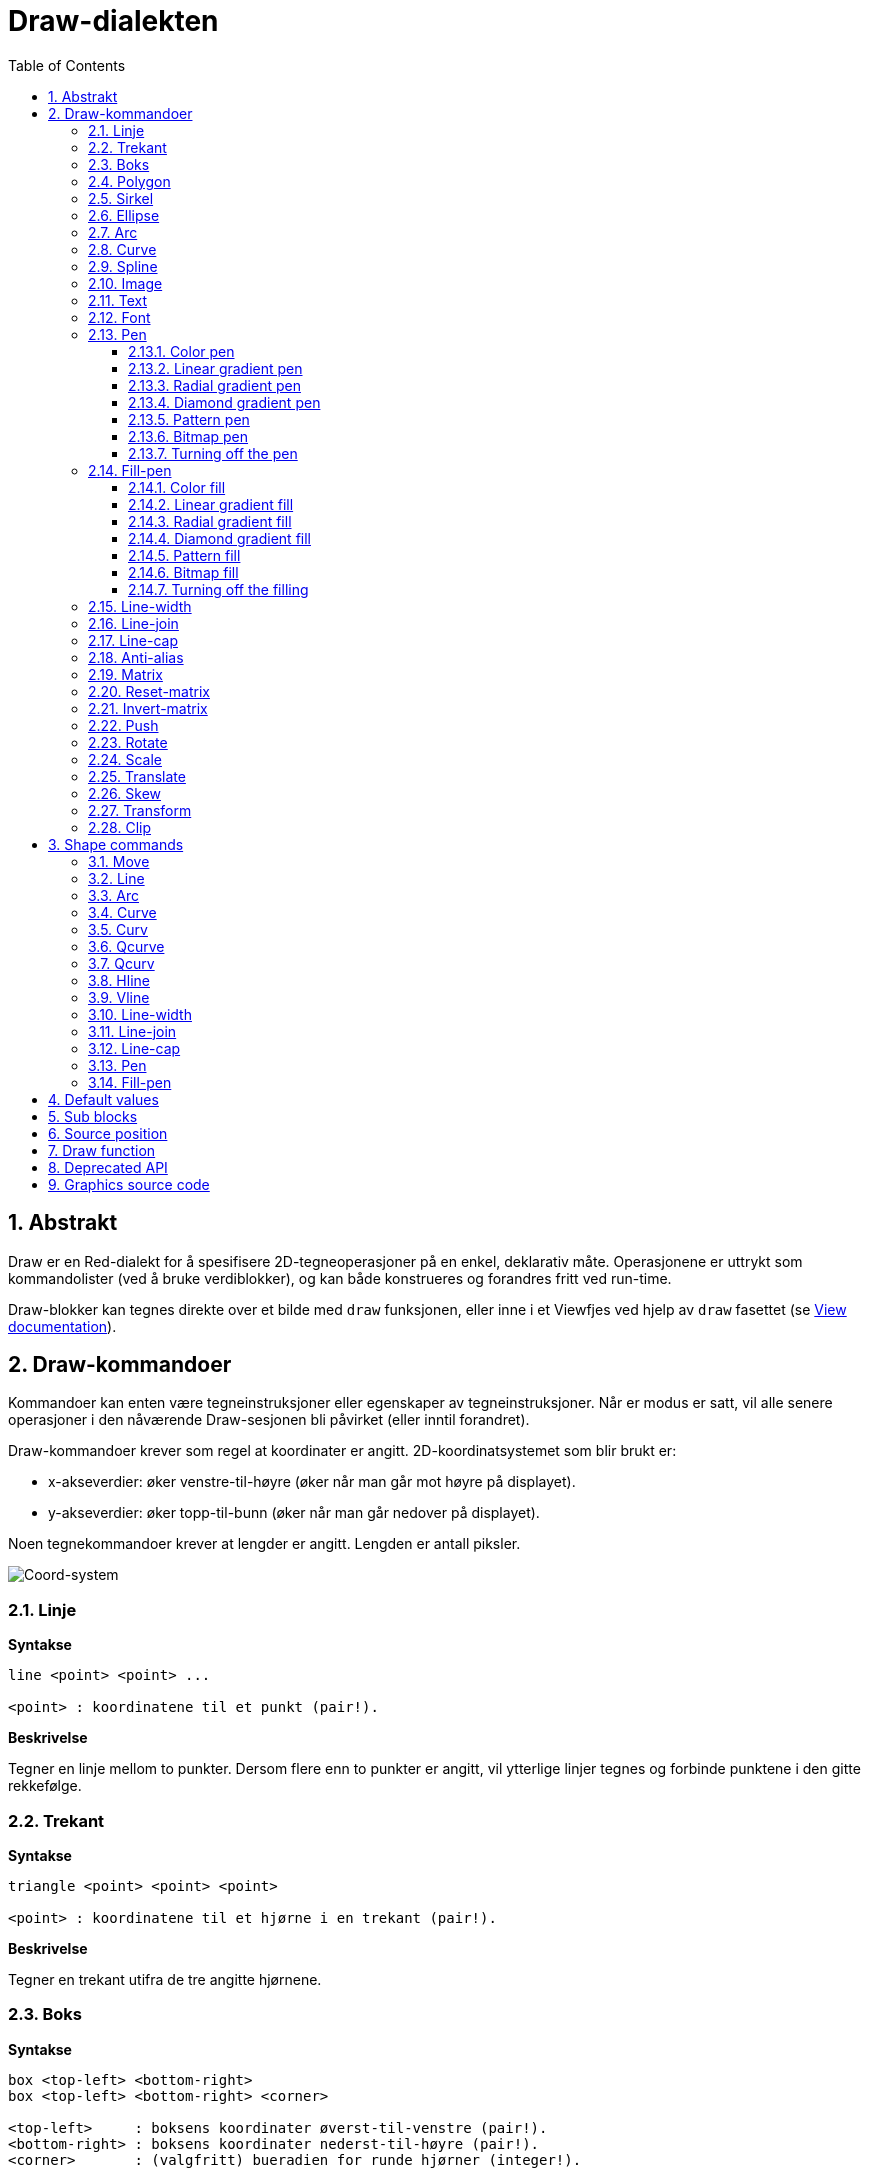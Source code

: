 = Draw-dialekten
:imagesdir: ../images
:toc:
:toclevels: 3
:numbered:


== Abstrakt 

Draw er en Red-dialekt for å spesifisere 2D-tegneoperasjoner på en enkel, deklarativ måte. Operasjonene er uttrykt som kommandolister (ved å bruke verdiblokker), og kan både konstrueres og forandres fritt ved run-time.

Draw-blokker kan tegnes direkte over et bilde med `draw` funksjonen, eller inne i et Viewfjes ved hjelp av `draw` fasettet (se link:view.adoc[View documentation]).

== Draw-kommandoer

Kommandoer kan enten være tegneinstruksjoner eller egenskaper av tegneinstruksjoner. Når er modus er satt, vil alle senere operasjoner i den nåværende Draw-sesjonen bli påvirket (eller inntil forandret).

Draw-kommandoer krever som regel at koordinater er angitt. 2D-koordinatsystemet som blir brukt er:

* x-akseverdier: øker venstre-til-høyre (øker når man går mot høyre på displayet).
* y-akseverdier: øker topp-til-bunn (øker når man går nedover på displayet).

Noen tegnekommandoer krever at lengder er angitt. Lengden er antall piksler.

image::../images/coord-system.png[Coord-system,align="center"]


=== Linje 

*Syntakse*

----
line <point> <point> ...

<point> : koordinatene til et punkt (pair!).
----

*Beskrivelse*

Tegner en linje mellom to punkter. Dersom flere enn to punkter er angitt, vil ytterlige linjer tegnes og forbinde punktene i den gitte rekkefølge.

=== Trekant 

*Syntakse*

----
triangle <point> <point> <point>

<point> : koordinatene til et hjørne i en trekant (pair!).
----

*Beskrivelse*

Tegner en trekant utifra de tre angitte hjørnene.

=== Boks

*Syntakse*

----
box <top-left> <bottom-right>
box <top-left> <bottom-right> <corner>

<top-left>     : boksens koordinater øverst-til-venstre (pair!).
<bottom-right> : boksens koordinater nederst-til-høyre (pair!).
<corner>       : (valgfritt) bueradien for runde hjørner (integer!).
----

*Beskrivelse*

Tegner en boks fra koordinatene øverst-til-venstre (første argument) til nederst-til-høyre (andre argument). En valgfri bueradius kan spesifiseres for runde hjørner.

=== Polygon 

*Syntakse*

----
polygon <point> <point> ...

<point> : koordinatene til et hjørne i et polygon (pair!).
----

*Beskrivelse*

Tegner et polygon utifra de angitte hjørnepunktene. Det siste punktet trenger ikke å være startpunktet, fordi det vil uansett trekkes en linje for å fullføre polygonet. Minste antall punkter er tre.

=== Sirkel
 
*Syntakse*

----
circle <center> <radius>
circle <center> <radius-x> <radius-y>

<center>   : sirkelens senterkoordinater (pair!).
<radius>   : sirkelens radius (integer! float!).
<radius-x> : (ellipsemodus) sirkelradien langs X-aksen (integer! float!).
<radius-y> : (ellipsemodus) sirkelradien langs Y-aksen (integer! float!).
----

*Beskrivelse*

Tegner en sirkel utifra angitt senter- og radiusverdi. Sirkelen kan forvrenges til å danne en ellipse ved å angi et valgfritt heltall som indikerer radiusen langs Y-aksen (det andre radiusargumentet blir da radien langs X).

=== Ellipse 

*Syntax*

----
ellipse <top-left> <size>

<top-left> : coordinates of the ellipse's bounding box top-left point (pair!).
<size>     : size of the bounding box (pair!).
----

*Description*

Draws an ellipse from the specified bounding box. The `size` argument represents the X and Y diameters of the ellipse.

NOTE: `ellipse` provide a more compact and box-oriented way to specify a circle/ellipse compared to `circle` command.

=== Arc 

*Syntax*

----
arc <center> <radius> <begin> <sweep>
arc <center> <radius> <begin> <sweep> closed

<center> : coordinates of the circle's center (pair!).
<radius> : radius of the circle (pair!).
<begin>  : starting angle in degrees (integer!).
<sweep>  : angle between the starting and ending points of the arc in degrees (integer!).
----

*Description*

Draws the arc of a circle from the provided center and radius values. The arc is defined by two angles values. An optional `closed` keyword can be used to draw a closed arc using two lines coming from the center point.

=== Curve 

*Syntax*

----
curve <end-A> <control-A> <end-B>
curve <end-A> <control-A> <control-B> <end-B>

<end-A>     : end point A (pair!).
<control-A> : control point A (pair!).
<control-B> : control point B (pair!).
<end-B>     : end point B (pair!).
----

*Description*

Draws a Bezier curve from 3 or 4 points:

* 3 points: 2 end points, 1 control point.
* 4 points: 2 end points, 2 control points.

Four points allow more complex curves to be created.

=== Spline 

*Syntax*

----
spline <point> <point> ...
spline <point> <point> ... closed

<point> : a control point (pair!).
----

*Description*

Draws a B-Spline curve from a sequence of points. At least 3 points are required to produce a spline. The optional `closed` keyword will draw an extra segment from the end point to the start point, in order to close the spline.

NOTE: 2 points are accepted, but they will produce only a straight line.

=== Image 

*Syntax*

----
image <image>
image <image> <top-left>
image <image> <top-left> <bottom-right>
image <image> <top-left> <top-right> <bottom-left> <bottom-right>
image <image> <top-left> <top-right> <bottom-left> <bottom-right> <color>
image <image> <top-left> <top-right> <bottom-left> <bottom-right> <color> border
image <image> <top-left> <top-right> <bottom-left> <bottom-right> <color> crop <offset> <size>

<image>        : image to display (image! word!).
<top-left>     : (optional) coordinate of top left edge of the image (pair!).
<top-right>    : (optional) coordinate of top right edge of the image (pair!).
<bottom-left>  : (optional) coordinate of bottom left edge of the image (pair!).
<bottom-right> : (optional) coordinate of bottom right edge of the image (pair!).
<color>        : (optional) key color to be made transparent (tuple! word!).
<offset>       : (optional) position for starting cropping (pair!).
<size>         : (optional) size of cropping (pair!).
----

*Description*

Paints an image using the provided information for position and width. If the image has no positioning information provided, then the image is painted at 0x0 coordinates. A color value can be optionally provided, it will be used for transparency. 

[NOTE]
====
* Four points mode is not yet implemented. It will allow to stretch the image using 4 arbitrary-positioned edges.
* `border` optional mode is not yet implemented.It is unlikely that this feature will be supported:
* You can't use paths to specify images. Processing paths is expensive, so it's a bad fit for the `draw` dialect that's optimized for performance. Use selective evaluation (`compose`) instead.
====

=== Text 

*Syntax*

----
text <position> <string>

<position> : coordinates where the string is printed (pair!).
<string>   : text to print (string!).
----

*Description*

Prints a text string at the provided coordinates using the current font. 

NOTE: If no font is selected or if the font color is set to `none`, then the pen color is used instead.

=== Font 

*Syntax*

----
font <font>

<font> : new font object to use (object! word!).
----

*Description*

Selects the font to be used for text printing. The font object is a clone of `font!`.

=== Pen 

This command defines the outlines drawing mode for other commands. Many different options are available from a simple color, to nested custom shapes and gradients.

==== Color pen

*Syntax*

----
pen <color>

<color> : new color to use for drawing (tuple! word!).
----

*Description*

Selects the color to be used for drawing operations. All shapes will be drawn by the selected color until the pen is set to `off`.

==== Linear gradient pen

*Syntax*

----
pen linear <color1> <offset> ... <colorN> <offset> <start> <end> <spread>

<color1/N> : list of colors for the gradient (tuple! word!).
<offset>   : (optional) offset of gradient color (float!).
<start>    : (optional) starting point (pair!). 
<end>      : (optional unless <start>) ending point (pair!).
<spread>   : (optional) spread method (word!).
----

*Description*

Sets a linear gradient to be used for drawing operations. The following values are accepted for the spread method: `pad`, `repeat`, `reflect` (currently `pad` is same as `repeat` for Windows platform).

When used, the start/end points define a line where the gradient paints along. If they are not used,
the gradient will be paint along a horizontal line inside the shape currently drawing.

==== Radial gradient pen

*Syntax*

----
pen radial <color1> <offset> ... <colorN> <offset> <center> <radius> <focal> <spread>

<color1/N> : list of colors for the gradient (tuple! word!).
<offset>   : (optional) offset of gradient color (float!).
<center>   : (optional) center point (pair!).
<radius>   : (optional unless <center>) radius of the circle to paint along (integer! float!).
<focal>    : (optional) focal point (pair!).
<spread>   : (optional) spread method (word!).
----

*Description*

Sets a radial gradient to be used for drawing operations. The following values are accepted for the spread method: `pad`, `repeat`, `reflect` (currently `pad` is same as `repeat` for Windows platform).

The radial gradient will be painted from focal point to the edge of a circle defined by center point and radius. The start color will be painted in focal point and the end color will be painted in the edge of the circle.

==== Diamond gradient pen

*Syntax*

----
pen diamond <color1> <offset> ... <colorN> <offset> <upper> <lower> <focal> <spread>

<color1/N> : list of colors for the gradient (tuple! word!).
<offset>   : (optional) offset of gradient color (float!).
<upper>    : (optional) upper corner of a rectangle. (pair!). 
<lower>    : (optional unless <upper>) lower corner of a rectangle (pair!).
<focal>    : (optional) focal point (pair!).
<spread>   : (optional) spread method (word!).
----

*Description*

Sets a diamond-shaped gradient to be used for drawing operations. The following values are accepted for the spread method: `pad`, `repeat`, `reflect` (currently `pad` is same as `repeat` for Windows platform).

The diamond gradient will be painted from focal point to the edge of a rectangle defined by upper and lower. The start color will be painted in focal point and the end color will be painted in the edge of the diamond.

==== Pattern pen

*Syntax*

----
pen pattern <size> <start> <end> <mode> [<commands>]

<size>     : size of the internal image where <commands> will be drawn (pair!).
<start>    : (optional) upper corner for crop section within internal image (pair!).
<end>      : (optional) lower corner for crop section within internal image (pair!).
<mode>     : (optional) tile mode (word!).
<commands> : block of Draw commands to define the pattern.
----

*Description*

Sets a custom shape as pattern to be used for drawing operations. The following values are accepted for the tile mode: `tile` (default), `flip-x`, `flip-y`, `flip-xy`, `clamp`.

Starting default point is 0x0 and ending point is `<size>`.

==== Bitmap pen

*Syntax*

----
pen bitmap  <image> <start> <end> <mode>

<image> : image used for tiling (image!).
<start> : (optional) upper corner for crop section within image (pair!).
<end>   : (optional) lower corner for crop section within image (pair!).
<mode>  : (optional) tile mode (word!).
----

*Description*

Sets an image as pattern to be used for drawing operations. The following values are accepted for the tile mode: `tile` (default), `flip-x`, `flip-y`, `flip-xy`, `clamp`.

Starting default point is 0x0 and ending point is image's size.

==== Turning off the pen

*Syntax*

----
pen off
----

*Description*

Stop all outline drawing operations for subsequent commands.

=== Fill-pen 

This command defines the filling mode for other commands requiring filling operations (closed shapes). Many different options are available from a simple color, to nested custom shapes and gradients.

==== Color fill

*Syntax*

----
fill-pen <color>

<color> : new color to use for filling (tuple! word!).
----

*Description*

Selects the color to be used for filling operations. All closed shapes will get filled by the selected color until the fill pen is set to `off`.

==== Linear gradient fill

*Syntax*

----
fill-pen linear <color1> <offset> ... <colorN> <offset> <start> <end> <spread>

<color1/N> : list of colors for the gradient (tuple! word!).
<offset>   : (optional) offset of gradient color (float!).
<start>    : (optional) starting point (pair!). 
<end>      : (optional unless <start>) ending point (pair!).
<spread>   : (optional) spread method (word!).
----

*Description*

Sets a linear gradient to be used for filling operations. The following values are accepted for the spread method: `pad`, `repeat`, `reflect` (currently `pad` is same as `repeat` for Windows platform).

When used, the start/end points define a line where the gradient paints along. If they are not used,
the gradient will be paint along a horizontal line inside the shape currently drawing.

==== Radial gradient fill

*Syntax*

----
fill-pen radial <color1> <offset> ... <colorN> <offset> <center> <radius> <focal> <spread>

<color1/N> : list of colors for the gradient (tuple! word!).
<offset>   : (optional) offset of gradient color (float!).
<center>   : (optional) center point (pair!).
<radius>   : (optional unless <center>) radius of the circle to paint along (integer! float!).
<focal>    : (optional) focal point (pair!).
<spread>   : (optional) spread method (word!).
----

*Description*

Sets a radial gradient to be used for filling operations. The following values are accepted for the spread method: `pad`, `repeat`, `reflect` (currently `pad` is same as `repeat` for Windows platform).

The radial gradient will be painted from focal point to the edge of a circle defined by center point and radius. The start color will be painted in focal point and the end color will be painted in the edge of the circle.

==== Diamond gradient fill

*Syntax*

----
fill-pen diamond <color1> <offset> ... <colorN> <offset> <upper> <lower> <focal> <spread>

<color1/N> : list of colors for the gradient (tuple! word!).
<offset>   : (optional) offset of gradient color (float!).
<upper>    : (optional) upper corner of a rectangle. (pair!). 
<lower>    : (optional unless <upper>) lower corner of a rectangle (pair!).
<focal>    : (optional) focal point (pair!).
<spread>   : (optional) spread method (word!).
----

*Description*

Sets a diamond-shaped gradient to be used for filling operations. The following values are accepted for the spread method: `pad`, `repeat`, `reflect` (currently `pad` is same as `repeat` for Windows platform).

The diamond gradient will be painted from focal point to the edge of a rectangle defined by upper and lower. The start color will be painted in focal point and the end color will be painted in the edge of the diamond.

==== Pattern fill

*Syntax*

----
fill-pen pattern <size> <start> <end> <mode> [<commands>]

<size>     : size of the internal image where <commands> will be drawn (pair!).
<start>    : (optional) upper corner for crop section within internal image (pair!).
<end>      : (optional) lower corner for crop section within internal image (pair!).
<mode>     : (optional) tile mode (word!).
<commands> : block of Draw commands to define the pattern.
----

*Description*

Sets a custom shape as pattern to be used for filling operations. The following values are accepted for the tile mode: `tile` (default), `flip-x`, `flip-y`, `flip-xy`, `clamp`.

Starting default point is 0x0 and ending point is `<size>`.

==== Bitmap fill

*Syntax*

----
fill-pen bitmap  <image> <start> <end> <mode>

<image> : image used for tiling (image!).
<start> : (optional) upper corner for crop section within image (pair!).
<end>   : (optional) lower corner for crop section within image (pair!).
<mode>  : (optional) tile mode (word!).
----

*Description*

Sets an image as pattern to be used for filling operations. The following values are accepted for the tile mode: `tile` (default), `flip-x`, `flip-y`, `flip-xy`, `clamp`.

Starting default point is 0x0 and ending point is image's size.

==== Turning off the filling

*Syntax*

----
fill-pen off
----

*Description*

Stop all filling operations for subsequent commands.

=== Line-width 

*Syntax*

----
line-width <value>

<value> : new line width in pixels (integer!).
----

*Description*

Sets the new width for line operations.

=== Line-join 

*Syntax*

----
line-join <mode>

<mode> : new line joining mode (word!).
----

*Description*

Sets the new line joining mode for line operations. Following values are accepted:

* `miter` (default)
* `round`
* `bevel`
* `miter-bevel`

image::../images/line-join.png[Line-join,align="center"]

NOTE: `miter-bevel` mode selects automatically one or the other joining mode depending on the miter length (See https://msdn.microsoft.com/en-us/library/windows/desktop/ms534148%28v=vs.85%29.aspx[this page] for detailed explanation) .

=== Line-cap 

*Syntax*

----
line-cap <mode>

<mode> : new line cap mode (word!).
----

*Description*

Sets the new line's ending cap mode for line operations. Following values are accepted:

* `flat` (default)
* `square`
* `round`

image::../images/line-cap.png[Line-cap,align="center"]

=== Anti-alias 

*Syntax*

----
anti-alias <mode>

<mode> : `on` to enable it or `off` to disable it.
----

*Description*

Turns on/off the anti-aliasing mode for following Draw commands.

NOTE: Anti-aliasing gives nicer visual rendering, but degrades performance.

=== Matrix 

*Syntax*

----
matrix <matrix-setup>
matrix 'pen <matrix-setup>
matrix 'fill-pen <matrix-setup>

<matrix-setup> : the matrix which is pre/post-multiplied to current matrix (block!).
----

*Description*

Performs matrix multiplication. The current transformation matrix is pre-multiplied by this matrix.

The `matrix-setup` block must have 6 numbers (number!) in it. 

----
matrix [a b c d e f]
----

The block values are used internally for building following transformation matrix:

----
|a c e|
|b d f|
|0 0 1|
----

When the `'pen` or `'fill-pen` lit-words are used, the multiplication is applied respectively to the current pen or current fill-pen.

=== Reset-matrix 

*Syntax*

----
reset-matrix
reset-matrix 'pen
reset-matrix 'fill-pen
----

*Description*

Resets the current transformation matrix to a unit matrix.

When the `'pen` or `'fill-pen` lit-words are used, the reset is applied respectively to the current pen or current fill-pen.

----
|1 0 0|
|0 1 0|
|0 0 1|
----

=== Invert-matrix 

*Syntax*

----
invert-matrix
invert-matrix 'pen
invert-matrix 'fill-pen
----

*Description*

Applies an algebraic matrix inversion operation on the current transformation matrix.

When the `'pen` or `'fill-pen` lit-words are used, the inversion is applied respectively to the current pen or current fill-pen.

=== Push 

*Syntax*

----
push <draw-block>

<draw-block> : block of Draw commands (block!).
----

*Description*

Saves the current state (transformations, clipping region, and pen settings) on the stack. You can then change the current transformation matrix, pens etc. inside the PUSH command block. After the PUSH command block, the current state is restored by pop from the stack. The PUSH command can be nested.

=== Rotate 

*Syntax*

----
rotate <angle> <center> [<commands>]
rotate 'pen <angle>
rotate 'fill-pen <angle>

<angle>    : the angle in degrees (integer! float!).
<center>   : (optional) center of rotation (pair!).
<commands> : (optional) Draw dialect commands.
----

*Description*

Sets the clockwise rotation about a given point, in degrees. If optional `center` is not supplied, the rotate is about the origin of the current user coordinate system. Negative numbers can be used for counter-clockwise rotation. When a block is provided as last argument, the rotation will be applied only to the commands in that block.

When the `'pen` or `'fill-pen` lit-words are used, the rotation is applied respectively to the current pen or current fill-pen.

=== Scale 

*Syntax*

----
scale <scale-x> <scale-y> [<commands>]
scale 'pen <scale-x> <scale-y>
scale 'fill-pen <scale-x> <scale-y>

<scale-x>  : the scale amount in X (number!).
<scale-y>  : the scale amount in Y (number!).
<commands> : (optional) Draw dialect commands.
----

*Description*

Sets the scale amounts. The values given are multipliers; use values greater than one to increase the scale; use values less than one to decrease it. When a block is provided as last argument, the scaling will be applied only to the commands in that block.

When the `'pen` or `'fill-pen` lit-words are used, the scaling is applied respectively to the current pen or current fill-pen.

=== Translate 

*Syntax*

----
translate <offset> [<commands>]
translate 'pen <offset>
translate 'fill-pen <offset>

<offset>   : the translation amounts (pair!).
<commands> : (optional) Draw dialect commands.
----

*Description*

Sets the origin for drawing commands. Multiple translate commands will have a cumulative effect. When a block is provided as last argument, the translation will be applied only to the commands in that block.

When the `'pen` or `'fill-pen` lit-words are used, the translation is applied respectively to the current pen or current fill-pen.

=== Skew 

*Syntax*

----
skew <skew-x> <skew-y> [<commands>]
skew 'pen <skew-x> <skew-y>
skew 'fill-pen <skew-x> <skew-y>

<skew-x>   : skew along the x-axis in degrees (integer! float!).
<skew-y>   : (optional) skew along the y-axis in degrees (integer! float!).
<commands> : (optional) Draw dialect commands.
----

*Description*

Sets a coordinate system skewed from the original by the given number of degrees. If `<skew-y>` is not provided, it is assumed to be zero. When a block is provided as last argument, the skewing will be applied only to the commands in that block.

When the `'pen` or `'fill-pen` lit-words are used, the skewing is applied respectively to the current pen or current fill-pen.

=== Transform 

*Syntax*

----
transform <center> <angle> <scale-x> <scale-y> <translation> [<commands>]
transform 'pen <center> <angle> <scale-x> <scale-y> <translation>
transform 'fill-pen <center> <angle> <scale-x> <scale-y> <translation>

<center>      : (optional) center of rotation (pair!).
<angle>       : the rotation angle in degrees (integer! float!).
<scale-x>     : the scale amount in X (number!).
<scale-y>     : the scale amount in Y (number!).
<translation> : the translation amounts (pair!).
<commands>    : (optional) Draw dialect commands.
----

*Description*

Sets a transformation such as translation, scaling, and rotation. When a block is provided as last argument, the transformation will be applied only to the commands in that block.

When the `'pen` or `'fill-pen` lit-words are used, the transformation is applied respectively to the current pen or current fill-pen.

=== Clip

*Syntax*

----
clip <start> <end> <mode> [<commands>]
clip [<shape>] <mode> [<commands>]

<start>    : top-left corner point of clipping area (pair!)
<end>      : bottom-right corner point of clipping area (pair!)
<mode>     : (optional) merging mode between clipped regions (word!)
<commands> : (optional) Draw dialect commands.
<shape>    : Shape dialect commands.
----

*Description*

Defines a clipping rectangular region defined with two points (start and end) or an arbitrarily shaped region defined by a block of Shape sub-dialect commands. Such clipping applies to all subsequent Draw commands. When a block is provided as last argument, the clipping will be applied only to the commands in that block.

Additionally, the combining mode between a new clipping region and the previous one, can be set to one of the following:

* `replace` (default)
* `intersect`
* `union`
* `xor`
* `exclude`


== Shape commands

*Syntax*

----
shape [<commands>]

<commands> : shape dialect commands.
----

*Description*

The `shape` keywords gives access to the Shape sub-dialect drawing commands. The specific features of this drawing dialect are: 

* the pen position for drawing can be moved independently of drawing operations.
* each drawing command starts from the current pen position.
* shapes are automatically closed (no need to draw the last stroke back to start position).
* the generated shapes can be fed to `fill-pen` for simple or sophisticated filling.
* coordinates can be absolute (like in Draw) or relative to the last pen position.

NOTE: All drawing commands are using absolute coordinates by default, using the lit-word version of the command switches the command to relative coordinates.

=== Move

*Syntax*

----
 move <position>            (absolute)
'move <position>            (relative)

<position> : new pen position (pair!).
----

*Description*

Moves the pen to a new position. No drawing happens.

=== Line

*Syntax*

----
 line <point> <point> ...   (absolute)
'line <point> <point> ...   (relative)

<point> : coordinates of a point (pair!).
----

*Description*

Draws a line between two points. If more points are specified, additional lines are drawn, connecting each point in the provided order.

=== Arc

*Syntax*

----
 arc <end> <radius-x> <radius-y> <angle> sweep large        (absolute)
'arc <end> <radius-x> <radius-y> <angle> sweep large        (relative)

<end>      : arc's end point (pair!).
<radius-x> : radius of the circle along x axis (integer! float!).
<radius-y> : radius of the circle along y axis (integer! float!).
<angle>    : rotation angle of the underlying ellipse in degrees (integer! float!).
sweep      : (optional) draw the arc in the positive angle direction.
large      : (optional) produces an inflated arc (goes with 'sweep option).

----

*Description*

Draws the arc of a circle between the current pen position and the end point, using radius values. The arc is defined by one angle value.

=== Curve

*Syntax*

----
 curve <point> <point> <point> ...   (absolute)
'curve <point> <point> <point> ...   (relative)

<point> : coordinates of a point (pair!).
----

*Description*

Draws a cubic Bezier curve from a sequence of points, starting from the current pen position. At least 3 points are required to produce a curve (the first point is the implicit starting point).

=== Curv

*Syntax*

----
 curv <point> <point> ...   (absolute)
'curv <point> <point> ...   (relative)

<point> : coordinates of a point (pair!).
----

*Description*

Draws a smooth cubic Bezier curve from a sequence of points, starting from the current pen position. At least 2 points are required to produce a curve (the first point is the implicit starting point).

NOTE: From http://www.w3.org/TR/SVG11/paths.html

"The first control point is assumed to be the reflection of the second control point on the previous command relative to the current point. (If there is no previous curve command, the first control point is the current point.)"

=== Qcurve

*Syntax*

----
 qcurve <point> <point> ...   (absolute)
'qcurve <point> <point> ...   (relative)

<point> : coordinates of a point (pair!).
----

*Description*

Draws a quadratic Bezier curve from a sequence of points, starting from the current pen position. At least 2 points are required to produce a curve (the first point is the implicit starting point).

=== Qcurv

*Syntax*

----
 qcurv <point>   (absolute)
'qcurv <point>   (relative)

<point> : coordinates of the ending point (pair!).
----

*Description*

Draws a smooth quadratic Bezier curve from the current pen position to the specified point.

NOTE: See: http://www.w3.org/TR/SVG11/paths.html

=== Hline

*Syntax*

----
 hline <end-x>   (absolute)
'hline <length>  (relative)

<end-x>  : ending position along X axis (integer! float!).
<length> : length of the line segment (integer! float!).
----

*Description*

Draws a horizontal line from the current pen position.

=== Vline

*Syntax*

----
 vline <end-y>   (absolute)
'vline <length>  (relative)

<end-y>  : ending position along Y axis (integer! float!).
<length> : length of the line segment (integer! float!).
----

*Description*

Draws a vertical line from the current pen position.

=== Line-width

Same as the Draw dialect.

=== Line-join

Same as the Draw dialect.

=== Line-cap

Same as the Draw dialect.

=== Pen

Same as the Draw dialect.

=== Fill-pen

Same as the Draw dialect.


== Default values 

When a new Draw session starts, the following default values are used:

[cols="2,3", options="header"]
|===
|Property|   Value
|background|   `white`
|pen color|   `black`
|filling|   `off`
|anti-alias|   `on`
|font|   `none`
|line width|   `1`
|line join|   `miter`
|line cap|   `flat`
|===

== Sub blocks 

Inside Draw code, commands can be arbitrarily grouped using blocks. Semantics remain unchanged, this is currently just a syntactic sugar allowing easier group manipulations of commands (notably group extraction/insertion/removal). Empty blocks are accepted.

== Source position 

Set-words can be used in the Draw code *in-between* commands to record the current position in Draw block and be able to easily access it later.

NOTE: If the Draw block length preceeding a set-word is changed, the original position will be changed accordingly, so the set-word will not point to the same reference anymore.

== Draw function 

It is possible to render a Draw block directly to an image using the `draw` function.

*Syntax*

----
draw <size> <spec>
draw <image> <spec>

<size>  : size of a new image (pair!).
<image> : image to use as canvas (image!).
<spec>  : block of Draw commands (block!).
----

*Description*

Renders the provided Draw commands to an existing or a new image. The image value is returned by the function.

== Deprecated API

Fill-pen also supports a deprecated API which exists only for sake of compatibility with Rebol/Draw, it should not be used by new Red scripts.

*Syntax*

----
fill-pen linear <grad-offset> <grad-start-rng> <grad-stop-rng>
         <grad-angle> <grad-scale-x> <grad-scale-y> <grad-color> <offset>
         <grad-color> <offset> ...

fill-pen radial <grad-offset> <grad-focal> <grad-radius>
         <grad-angle> <grad-scale-x> <grad-scale-y> <grad-color> <offset>
         <grad-color> <offset> ...

fill-pen diamond <grad-offset> <grad-focal> <grad-radius>
         <grad-angle> <grad-scale-x> <grad-scale-y> <grad-color> <offset>
         <grad-color> <offset> ...

<grad-type>      : gradient type (word!).
<grad-offset>    : offset from where the gradient should be rendered (pair!).
<grad-start-rng> : beginning of the gradient range (integer!).
<grad-stop-rng>  : end of the gradient range (integer!).
<grad-focal>     : focal point of the gradient (pair!).
<grad-radius>    : radius of the gradient (integer!).
<grad-angle>     : (optional) rotation of the gradient in degrees (integer! float!).
<grad-scale-x>   : (optional) scale X factor (integer! float!).
<grad-scale-y>   : (optional) scale Y factor (integer! float!).
<grad-color>     : color to use for gradient filling (tuple! word!).
----

*Description*

Sets the color gradient to be used for filling operations. The following values are accepted for the type: `linear`, `radial`, `diamond`.

For example:

	fill-pen linear 0x100 0 400 red green blue box 0x100 400x300

image::../images/grad-pen.png[Grad-pen,align="center"]

NOTE: the gradient can be defined by up to 256 colors.

== Graphics source code 

The graphics in this documentation are generated using Red and Draw dialect, here is the source code (you can copy/paste it in a Red console to try/play/improve it):

----
Red [
	Title:	"Graphics generator for Draw documentation"
	Author: "Nenad Rakocevic"
	File:   %draw-graphics.red
	Needs:	View
]

Arial: make font! [name: "Consolas" style: 'bold]
small: make font! [size: 9 name: "Consolas" style: 'bold]

save %line-cap.png draw 240x240 [
	font Arial
	text 20x220  "Flat"
	text 90x220  "Square"
	text 180x220 "Round"

	line-width 20 pen gray
	line-cap flat	line 40x40  40x200
	line-cap square line 120x40 120x200
	line-cap round	line 200x40 200x200

	line-width 1 pen black
	line 20x40  220x40
	line 20x200 220x200
]

save %line-join.png draw 500x100 [
	font Arial
	text 10x20  "Miter"
	text 170x20 "Round"
	text 330x20 "Bevel"

	line-width 20 pen gray
	line-join miter line 140x20 40x80  140x80
	line-join round line 300x20 200x80 300x80
	line-join bevel line 460x20 360x80 460x80

	line-join miter
	line-width 1 pen black
	line 140x20 40x80  140x80
	line 300x20 200x80 300x80
	line 460x20 360x80 460x80
]

save %coord-system.png draw 240x240 [
	font small
	text 5x5 "0x0"
	line-width 2
	line 20x20 200x20 195x16
	line 200x20 195x24

	line 20x20 20x200 16x195
	line 20x200 24x195

	font Arial
	text 205x12 "X"
	text 12x205 "Y"
]

save %grad-pen.png draw 400x400 [
	pen off
	fill-pen linear 0x100 0 400 red green blue box 0x100 400x300
]

save %grad-pen-more.png draw 600x400 [
	pen off
	fill-pen linear 0x0 0 200 red green blue box 0x0 200x200
	fill-pen linear 200x0 0 200 255.0.0 255.255.0 0.255.0 0.255.255 0.0.255 box 200x0 400x200
	fill-pen linear 400x0 0 200 255.0.0 0.1 255.255.0 0.2 0.255.0 0.4 0.255.255 0.8 0.0.255 .9 255.0.255 1.0 box 400x0 600x200
	fill-pen blue box 0x200 200x400 fill-pen radial 100x300 0 100 255.0.0 0.255.0 0.0.255 box 0x200 200x400
	fill-pen blue box 200x200 400x400 fill-pen diamond 300x300 0 100 30 255.0.0 0.255.0 0.0.255 box 200x200 400x400
	fill-pen diamond 500x300 0 100 30 3.0 1.5 255.0.0 0.255.0 0.0.255 box 400x200 600x400
]
----
